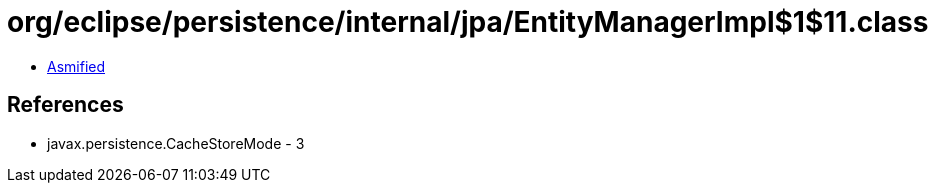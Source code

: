 = org/eclipse/persistence/internal/jpa/EntityManagerImpl$1$11.class

 - link:EntityManagerImpl$1$11-asmified.java[Asmified]

== References

 - javax.persistence.CacheStoreMode - 3
